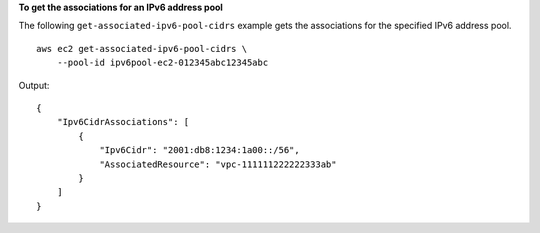 **To get the associations for an IPv6 address pool**

The following ``get-associated-ipv6-pool-cidrs`` example gets the associations for the specified IPv6 address pool. ::

    aws ec2 get-associated-ipv6-pool-cidrs \
        --pool-id ipv6pool-ec2-012345abc12345abc

Output::

    {
        "Ipv6CidrAssociations": [
            {
                "Ipv6Cidr": "2001:db8:1234:1a00::/56",
                "AssociatedResource": "vpc-111111222222333ab"
            }
        ]
    }
